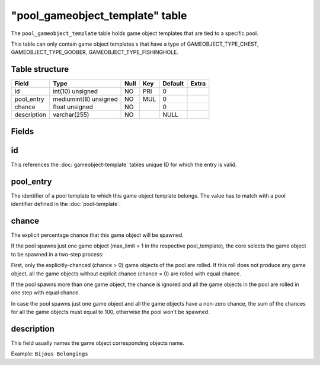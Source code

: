 .. _db-world-pool-gameobject-template:

==================================
"pool\_gameobject\_template" table
==================================

The ``pool_gameobject_template`` table holds game object templates that
are tied to a specific pool.

This table can only contain game object templates s that have a type of
GAMEOBJECT\_TYPE\_CHEST, GAMEOBJECT\_TYPE\_GOOBER,
GAMEOBJECT\_TYPE\_FISHINGHOLE.

Table structure
---------------

+---------------+-------------------------+--------+-------+-----------+---------+
| Field         | Type                    | Null   | Key   | Default   | Extra   |
+===============+=========================+========+=======+===========+=========+
| id            | int(10) unsigned        | NO     | PRI   | 0         |         |
+---------------+-------------------------+--------+-------+-----------+---------+
| pool\_entry   | mediumint(8) unsigned   | NO     | MUL   | 0         |         |
+---------------+-------------------------+--------+-------+-----------+---------+
| chance        | float unsigned          | NO     |       | 0         |         |
+---------------+-------------------------+--------+-------+-----------+---------+
| description   | varchar(255)            | NO     |       | NULL      |         |
+---------------+-------------------------+--------+-------+-----------+---------+

Fields
------

id
--

This references the :doc:`gameobject-template`
tables unique ID for which the entry is valid.

pool\_entry
-----------

The identifier of a pool template to which this game object template
belongs. The value has to match with a pool identifier defined in the
:doc:`pool-template`.

chance
------

The explicit percentage chance that this game object will be spawned.

If the pool spawns just one game object (max\_limit = 1 in the
respective pool\_template), the core selects the game object to be
spawned in a two-step process:

First, only the explicitly-chanced (chance > 0) game objects of the pool
are rolled. If this roll does not produce any game object, all the game
objects without explicit chance (chance = 0) are rolled with equal
chance.

If the pool spawns more than one game object, the chance is ignored and
all the game objects in the pool are rolled in one step with equal
chance.

In case the pool spawns just one game object and all the game objects
have a non-zero chance, the sum of the chances for all the game objects
must equal to 100, otherwise the pool won't be spawned.

description
-----------

This field usually names the game object corresponding objects name.

Example: ``Bijous Belongings``

